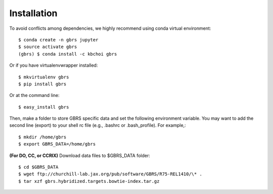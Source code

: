 .. highlight:: shell

============
Installation
============

To avoid conflicts among dependencies, we highly recommend using conda virtual environment::

    $ conda create -n gbrs jupyter
    $ source activate gbrs
    (gbrs) $ conda install -c kbchoi gbrs

Or if you have virtualenvwrapper installed::

    $ mkvirtualenv gbrs
    $ pip install gbrs

Or at the command line::

    $ easy_install gbrs

Then, make a folder to store GBRS specific data and set the following environment variable. You may want to add the second line (export) to your shell rc file (e.g., .bashrc or .bash_profile). For example,::

    $ mkdir /home/gbrs
    $ export GBRS_DATA=/home/gbrs

**(For DO, CC, or CCRIX)** Download data files to $GBRS_DATA folder::

    $ cd $GBRS_DATA
    $ wget ftp://churchill-lab.jax.org/pub/software/GBRS/R75-REL1410/\* .
    $ tar xzf gbrs.hybridized.targets.bowtie-index.tar.gz

